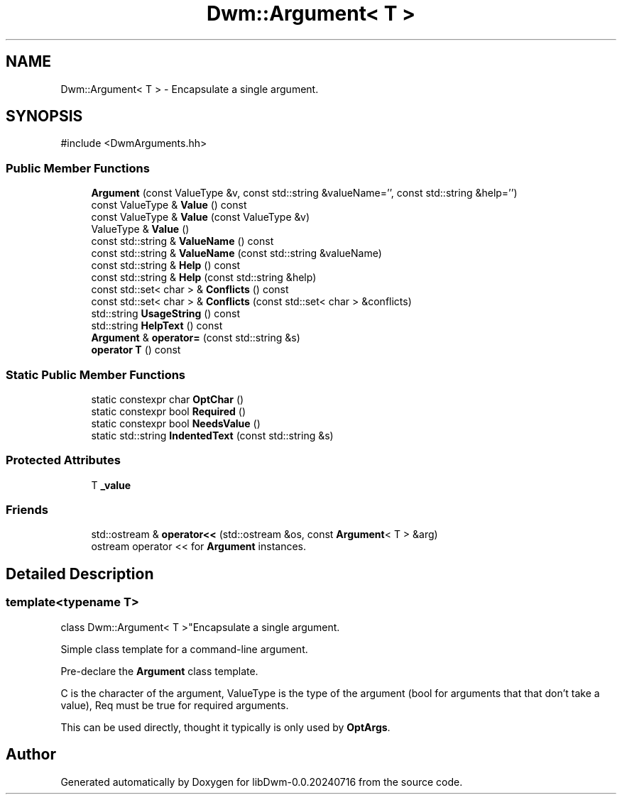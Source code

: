 .TH "Dwm::Argument< T >" 3 "libDwm-0.0.20240716" \" -*- nroff -*-
.ad l
.nh
.SH NAME
Dwm::Argument< T > \- Encapsulate a single argument\&.  

.SH SYNOPSIS
.br
.PP
.PP
\fR#include <DwmArguments\&.hh>\fP
.SS "Public Member Functions"

.in +1c
.ti -1c
.RI "\fBArgument\fP (const ValueType &v, const std::string &valueName='', const std::string &help='')"
.br
.ti -1c
.RI "const ValueType & \fBValue\fP () const"
.br
.ti -1c
.RI "const ValueType & \fBValue\fP (const ValueType &v)"
.br
.ti -1c
.RI "ValueType & \fBValue\fP ()"
.br
.ti -1c
.RI "const std::string & \fBValueName\fP () const"
.br
.ti -1c
.RI "const std::string & \fBValueName\fP (const std::string &valueName)"
.br
.ti -1c
.RI "const std::string & \fBHelp\fP () const"
.br
.ti -1c
.RI "const std::string & \fBHelp\fP (const std::string &help)"
.br
.ti -1c
.RI "const std::set< char > & \fBConflicts\fP () const"
.br
.ti -1c
.RI "const std::set< char > & \fBConflicts\fP (const std::set< char > &conflicts)"
.br
.ti -1c
.RI "std::string \fBUsageString\fP () const"
.br
.ti -1c
.RI "std::string \fBHelpText\fP () const"
.br
.ti -1c
.RI "\fBArgument\fP & \fBoperator=\fP (const std::string &s)"
.br
.ti -1c
.RI "\fBoperator T\fP () const"
.br
.in -1c
.SS "Static Public Member Functions"

.in +1c
.ti -1c
.RI "static constexpr char \fBOptChar\fP ()"
.br
.ti -1c
.RI "static constexpr bool \fBRequired\fP ()"
.br
.ti -1c
.RI "static constexpr bool \fBNeedsValue\fP ()"
.br
.ti -1c
.RI "static std::string \fBIndentedText\fP (const std::string &s)"
.br
.in -1c
.SS "Protected Attributes"

.in +1c
.ti -1c
.RI "T \fB_value\fP"
.br
.in -1c
.SS "Friends"

.in +1c
.ti -1c
.RI "std::ostream & \fBoperator<<\fP (std::ostream &os, const \fBArgument\fP< T > &arg)"
.br
.RI "ostream operator << for \fBArgument\fP instances\&. "
.in -1c
.SH "Detailed Description"
.PP 

.SS "template<typename T>
.br
class Dwm::Argument< T >"Encapsulate a single argument\&. 

Simple class template for a command-line argument\&.
.PP
Pre-declare the \fBArgument\fP class template\&.
.PP
C is the character of the argument, ValueType is the type of the argument (bool for arguments that that don't take a value), Req must be true for required arguments\&.
.PP
This can be used directly, thought it typically is only used by \fBOptArgs\fP\&. 

.SH "Author"
.PP 
Generated automatically by Doxygen for libDwm-0\&.0\&.20240716 from the source code\&.
